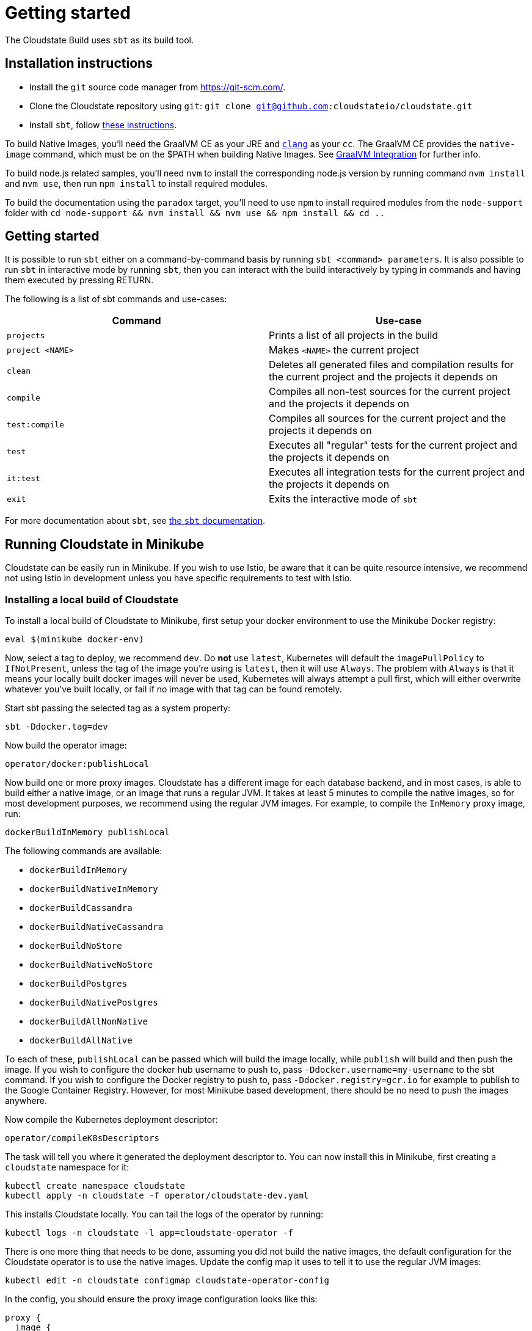 = Getting started

The Cloudstate Build uses `sbt` as its build tool.

ifdef::todo[TODO: This information needs to be better organized and it is unclear whether it only applies to those actually building Cloudstate and contributing or whether some of it applies equally to those building Cloudstate apps.]

== Installation instructions

* Install the `git` source code manager from https://git-scm.com/[https://git-scm.com/].
* Clone the Cloudstate repository using `git`: `git clone git@github.com:cloudstateio/cloudstate.git`
* Install `sbt`, follow https://www.scala-sbt.org/download.html[these instructions].

To build Native Images, you'll need the GraalVM CE as your JRE and https://clang.llvm.org/[`clang`] as your `cc`. The GraalVM CE provides the `native-image` command, which must be on the $PATH when building Native Images. See xref:graalvm-integration.adoc[GraalVM Integration] for further info.

To build node.js related samples, you'll need `nvm` to install the corresponding node.js version by running command `nvm install` and `nvm use`, then run `npm install` to install required modules.

To build the documentation using the `paradox` target, you'll need to use `npm` to install required modules from the `node-support` folder with `cd node-support && nvm install && nvm use && npm install && cd ..`

== Getting started

It is possible to run `sbt` either on a command-by-command basis by running `sbt <command> parameters`. It is also possible to run `sbt` in interactive mode by running `sbt`, then you can interact with the build interactively by typing in commands and having them executed by pressing RETURN.

The following is a list of sbt commands and use-cases:

[cols="a,a"]
|===
| Command        | Use-case

| `projects`
| Prints a list of all projects in the build

| `project <NAME>`
| Makes `<NAME>` the current project

| `clean`
| Deletes all generated files and compilation results for the current project and the projects it depends on

| `compile`
| Compiles all non-test sources for the current project and the projects it depends on

| `test:compile`
| Compiles all sources for the current project and the projects it depends on

| `test`
| Executes all "regular" tests for the current project and the projects it depends on

| `it:test`
| Executes all integration tests for the current project and the projects it depends on

| `exit`
| Exits the interactive mode of `sbt`

|===

For more documentation about `sbt`, see https://www.scala-sbt.org/1.x/docs/index.html[the `sbt` documentation].

== Running Cloudstate in Minikube

Cloudstate can be easily run in Minikube. If you wish to use Istio, be aware that it can be quite resource intensive, we recommend not using Istio in development unless you have specific requirements to test with Istio.

=== Installing a local build of Cloudstate

To install a local build of Cloudstate to Minikube, first setup your docker environment to use the Minikube Docker registry:

[source,sh]
----
eval $(minikube docker-env)
----

Now, select a tag to deploy, we recommend `dev`. Do *not* use `latest`, Kubernetes will default the `imagePullPolicy` to `IfNotPresent`, unless the tag of the image you're using is `latest`, then it will use `Always`. The problem with `Always` is that it means your locally built docker images will never be used, Kubernetes will always attempt a pull first, which will either overwrite whatever you've built locally, or fail if no image with that tag can be found remotely.

Start sbt passing the selected tag as a system property:

[source,sh]
----
sbt -Ddocker.tag=dev
----

Now build the operator image:

[source,sh]
----
operator/docker:publishLocal
----

Now build one or more proxy images. Cloudstate has a different image for each database backend, and in most cases, is able to build either a native image, or an image that runs a regular JVM. It takes at least 5 minutes to compile the native images, so for most development purposes, we recommend using the regular JVM images. For example, to compile the `InMemory` proxy image, run:

[source,sh]
----
dockerBuildInMemory publishLocal
----

The following commands are available:

* `dockerBuildInMemory`
* `dockerBuildNativeInMemory`
* `dockerBuildCassandra`
* `dockerBuildNativeCassandra`
* `dockerBuildNoStore`
* `dockerBuildNativeNoStore`
* `dockerBuildPostgres`
* `dockerBuildNativePostgres`
* `dockerBuildAllNonNative`
* `dockerBuildAllNative`

To each of these, `publishLocal` can be passed which will build the image locally, while `publish` will build and then push the image. If you wish to configure the docker hub username to push to, pass `-Ddocker.username=my-username` to the sbt command. If you wish to configure the Docker registry to push to, pass `-Ddocker.registry=gcr.io` for example to publish to the Google Container Registry. However, for most Minikube based development, there should be no need to push the images anywhere.

Now compile the Kubernetes deployment descriptor:

[source,sh]
----
operator/compileK8sDescriptors
----

The task will tell you where it generated the deployment descriptor to. You can now install this in Minikube, first creating a `cloudstate` namespace for it:

[source,sh]
----
kubectl create namespace cloudstate
kubectl apply -n cloudstate -f operator/cloudstate-dev.yaml
----

This installs Cloudstate locally. You can tail the logs of the operator by running:

[source,sh]
----
kubectl logs -n cloudstate -l app=cloudstate-operator -f
----

There is one more thing that needs to be done, assuming you did not build the native images, the default configuration for the Cloudstate operator is to use the native images. Update the config map it uses to tell it to use the regular JVM images:

[source,sh]
----
kubectl edit -n cloudstate configmap cloudstate-operator-config
----

In the config, you should ensure the proxy image configuration looks like this:

[source,hocon]
----
proxy {
  image {
    cassandra = "cloudstateio/cloudstate-proxy-cassandra:dev"
    postgres =  "cloudstateio/cloudstate-proxy-postgres:dev"
    no-store = "cloudstateio/cloudstate-proxy-no-store:dev"
    in-memory = "cloudstateio/cloudstate-proxy-in-memory:dev"
  }
}
----

Once you have Cloudstate running, you will presumably want to deploy a stateful function to it. If your function needs a stateful store, then either install the necessary database along with a `StatefulStore` descriptor to point to it, or deploy an in memory store if you don't need to test any particular database:

[source,yaml]
----
apiVersion: cloudstate.io/v1alpha1
kind: StatefulStore
metadata:
  name: inmemory
spec:
  type: InMemory
----

Now you can deploy a function, for example, the shopping cart:

[source,yaml]
----
apiVersion: cloudstate.io/v1alpha1
kind: StatefulService
metadata:
  name: shopping-cart
spec:
  datastore:
    name: inmemory
  containers:
  - image: cloudstateio/samples-js-shopping-cart:latest
----

The Cloudstate operator should now create the necessary deployment for the shopping cart. There are a few ways it can be accessed, one is to port forward into the pod, but perhaps the simpler way is to create a `NodePort` service for it, by running:

[source,sh]
----
kubectl expose deployment shopping-cart-deployment --port=8013 --type=NodePort
----

Now, you can see the hostname/port to access it on by running:

[source,sh]
----
$ minikube service shopping-cart-deployment --url
http://192.168.39.186:32121
----

Using a tool like https://github.com/fullstorydev/grpcurl[`grpcurl`], you can now inspect the services on it:

[source,sh]
----
$ ./grpcurl -plaintext 192.168.39.186:32121 describe
com.example.shoppingcart.ShoppingCart is a service:
service ShoppingCart {
  rpc AddItem ( .com.example.shoppingcart.AddLineItem ) returns ( .google.protobuf.Empty ) {
    option (.google.api.http) = { post:"/cart/{user_id}/items/add" body:"*" };
  }
  rpc GetCart ( .com.example.shoppingcart.GetShoppingCart ) returns ( .com.example.shoppingcart.Cart ) {
    option (.google.api.http) = { get:"/carts/{user_id}" additional_bindings:<get:"/carts/{user_id}/items" response_body:"items"> };
  }
  rpc RemoveItem ( .com.example.shoppingcart.RemoveLineItem ) returns ( .google.protobuf.Empty ) {
    option (.google.api.http) = { post:"/cart/{user_id}/items/{product_id}/remove" };
  }
}
----

For the shopping cart app, there is an Akka based client that can be used from a Scala REPL, here's an example session:

[source,sh]
----
sbt:cloudstate> akka-client/console
...
scala> val client = new io.cloudstate.samples.ShoppingCartClient("192.168.39.186", 32121)
Connecting to 192.168.39.186:32121
client: io.cloudstate.samples.ShoppingCartClient = io.cloudstate.samples.ShoppingCartClient@2c11e42a

scala> client.getCart("foo")
res0: com.example.shoppingcart.shoppingcart.Cart = Cart(Vector())

scala> client.addItem("foo", "item-id-1", "Eggs", 12)
res1: com.google.protobuf.empty.Empty = Empty()

scala> client.addItem("foo", "item-id-2", "Milk", 3)
res2: com.google.protobuf.empty.Empty = Empty()

scala> client.getCart("foo")
res3: com.example.shoppingcart.shoppingcart.Cart = Cart(Vector(LineItem(item-id-1,Eggs,12), LineItem(item-id-2,Milk,3)))
----

=== Development loops for the proxy

Once you've installed Cloudstate and got a user function running, the proxy can be iterated on by running the corresponding `dockerBuild*` command for the proxy backend you're using, for example, for the in memory proxy:

[source,sh]
----
sbt:cloudstate> dockerBuildInMemory publishLocal
----

Now, after each time you make changes and rebuild the docker image, the simplest way to ensure your Cloudstate functions pick it up is to delete the pods for it and let the deployment recreate them, eg:

[source,sh]
----
kubectl delete pods --all
----

=== Development loops for the operator

The easiest way to iterate on the operator is to run it locally, from an IDE or from sbt, rather than deploying it to Minikube/Kubernetes. The only advantage to deploying to Kubernetes is that it will verify that the RBAC permissions that the operator has are correct. The Cloudstate operator uses https://github.com/doriordan/skuber[Skuber], and when it runs outside of a Kubernetes container, it will use the credentials configured for `kubectl`. In the case of using Minikube, this will be the default cluster admin account.

To use a locally running operator, first shutdown the operator running in Kubernetes, by scaling its deployment down to zero:

[source,sh]
----
kubectl scale -n cloudstate deployment/cloudstate-operator --replicas 0
----

Now run the operator locally. You need to tell the operator which namespace it should be running in so that it knows which namespace to consume its config map from, this can be done by setting the `NAMESPACE` environment variable. To run it using sbt, run:

[source,sh]
----
NAMESPACE=cloudstate sbt operator/run
----

Alternatively, run it in an IDE, ensuring to configure the `NAMESPACE` environment variable, by running the `io.cloudstate.operator.OperatorMain` class in the operator sub project.
